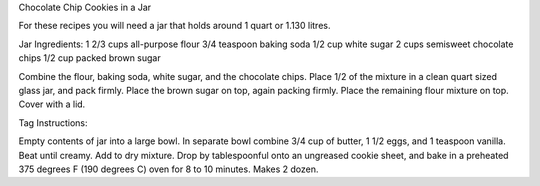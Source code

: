 Chocolate Chip Cookies in a Jar

For these recipes you will need a jar that holds around 1 quart or 1.130
litres.

Jar Ingredients:
1 2/3 cups all-purpose flour
3/4 teaspoon baking soda
1/2 cup white sugar
2 cups semisweet chocolate chips
1/2 cup packed brown sugar

Combine the flour, baking soda, white sugar, and the chocolate chips. Place 1/2
of the mixture in a clean quart sized glass jar, and pack firmly. Place the
brown sugar on top, again packing firmly. Place the remaining flour mixture on
top. Cover with a lid.

Tag Instructions:

Empty contents of jar into a large bowl. In separate bowl combine 3/4 cup of
butter, 1 1/2 eggs, and 1 teaspoon vanilla. Beat until creamy. Add to dry
mixture.  Drop by tablespoonful onto an ungreased cookie sheet, and bake in a
preheated 375 degrees F (190 degrees C) oven for 8 to 10 minutes. Makes 2
dozen.
